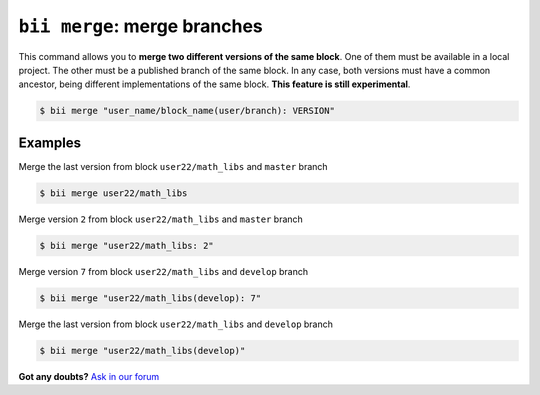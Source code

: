 .. _bii_merge_command:

``bii merge``: merge branches
===============================

This command allows you to **merge two different versions of the same block**. One of them must be available in a local project. The other must be a published branch of the same block. In any case, both versions must have a common ancestor, being different implementations of the same block. **This feature is still experimental**.

.. code-block:: bash

	$ bii merge "user_name/block_name(user/branch): VERSION"


Examples
--------

Merge the last version from block ``user22/math_libs`` and ``master`` branch

.. code-block:: bash

	$ bii merge user22/math_libs

Merge version ``2`` from block ``user22/math_libs`` and ``master`` branch 

.. code-block:: bash

	$ bii merge "user22/math_libs: 2"


Merge version ``7`` from block ``user22/math_libs`` and ``develop`` branch 

.. code-block:: bash

	$ bii merge "user22/math_libs(develop): 7"


Merge the last version from block ``user22/math_libs`` and ``develop`` branch 

.. code-block:: bash

	$ bii merge "user22/math_libs(develop)"


**Got any doubts?** `Ask in our forum <http://forum.biicode.com>`_
